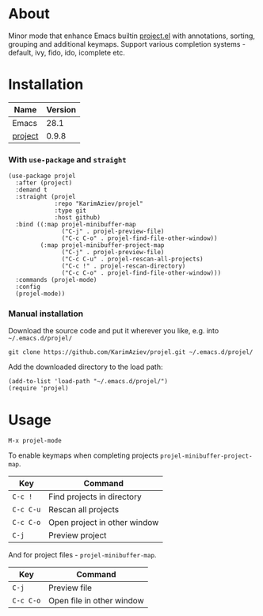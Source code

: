#+OPTIONS: ^:nil

* About

Minor mode that enhance Emacs builtin [[https://elpa.gnu.org/packages/project.html][project.el]] with annotations, sorting, grouping and additional keymaps. Support various completion systems - default, ivy, fido, ido, icomplete etc.

* Table of Contents                                       :TOC_2_gh:QUOTE:noexport:
#+BEGIN_QUOTE
- [[#about][About]]
- [[#installation][Installation]]
- [[#usage][Usage]]
#+END_QUOTE

* Installation

| Name    | Version |
|---------+---------|
| Emacs   |    28.1 |
| [[https://elpa.gnu.org/packages/project.html][project]] |   0.9.8 |


*** With ~use-package~ and ~straight~
#+begin_src elisp :eval no
(use-package projel
  :after (project)
  :demand t
  :straight (projel
             :repo "KarimAziev/projel"
             :type git
             :host github)
  :bind ((:map projel-minibuffer-map
               ("C-j" . projel-preview-file)
               ("C-c C-o" . projel-find-file-other-window))
         (:map projel-minibuffer-project-map
               ("C-j" . projel-preview-file)
               ("C-c C-u" . projel-rescan-all-projects)
               ("C-c !" . projel-rescan-directory)
               ("C-c C-o" . projel-find-file-other-window)))
  :commands (projel-mode)
  :config
  (projel-mode))
#+end_src

*** Manual installation

Download the source code and put it wherever you like, e.g. into =~/.emacs.d/projel/=

#+begin_src shell :eval no
git clone https://github.com/KarimAziev/projel.git ~/.emacs.d/projel/
#+end_src

Add the downloaded directory to the load path:

#+begin_src elisp :eval no
(add-to-list 'load-path "~/.emacs.d/projel/")
(require 'projel)
#+end_src

* Usage

**** ~M-x projel-mode~

To enable keymaps when completing projects ~projel-minibuffer-project-map~.

| Key       | Command                       |
|-----------+-------------------------------|
| =C-c !=   | Find projects in directory    |
| =C-c C-u= | Rescan all projects           |
| =C-c C-o= | Open project in other window  |
| =C-j=     | Preview project               |

And for project files - ~projel-minibuffer-map~.

| Key       | Command                   |
|-----------+---------------------------|
| =C-j=     | Preview file              |
| =C-c C-o= | Open file in other window |

